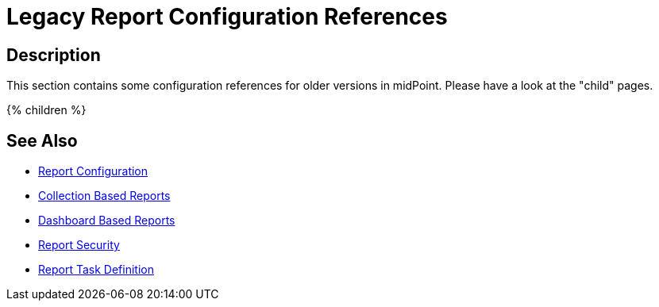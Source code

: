 = Legacy Report Configuration References
:page-nav-title: Legacy Report Configuration References
:page-display-order: 100
:page-toc: top
:search-alias: "report examples"

== Description
This section contains some configuration references for older versions in midPoint.
Please have a look at the "child" pages.

++++
{% children %}
++++

== See Also

- xref:/midpoint/reference/misc/reports/configuration/[Report Configuration]
- xref:/midpoint/reference/misc/reports/configuration/collection-report.adoc[Collection Based Reports]
- xref:/midpoint/reference/misc/reports/configuration/dashboard-report.adoc[Dashboard Based Reports]
- xref:/midpoint/reference/misc/reports/configuration/report-security.adoc[Report Security]
- xref:/midpoint/reference/misc/reports/configuration/report-task-definition.adoc[Report Task Definition]
